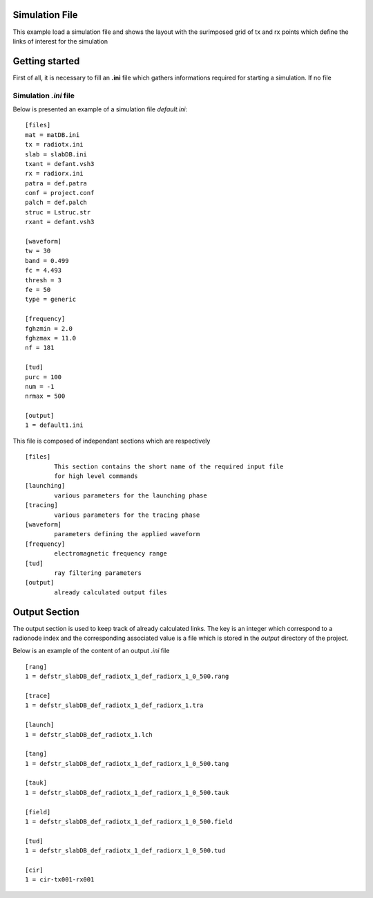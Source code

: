 Simulation File        
---------------

This example load a simulation file and shows the layout with the surimposed
grid of tx and rx points which define the links of interest for the simulation 

.. ipython::
    
    In [1]: from pylayers.simul.simulem import *
    In [1]: from pylayers.gis.layout import *
    In [1]: from numpy import *
    In [1]: import matplotlib.pylab as plt  

    In [1]: S = Simul('default.ini')

    @savefig DefaultLayout.png width=8in 
    In [1]: S.L.showGs()


Getting started 
---------------

First of all, it is necessary to fill an **.ini** file which gathers
informations required for starting a simulation. If no file 

Simulation `.ini`  file
~~~~~~~~~~~~~~~~~~~~~~~

Below is presented an example of a simulation file `default.ini`::


    [files]
    mat = matDB.ini
    tx = radiotx.ini
    slab = slabDB.ini
    txant = defant.vsh3
    rx = radiorx.ini
    patra = def.patra
    conf = project.conf
    palch = def.palch
    struc = Lstruc.str
    rxant = defant.vsh3

    [waveform]
    tw = 30
    band = 0.499
    fc = 4.493
    thresh = 3
    fe = 50
    type = generic

    [frequency]
    fghzmin = 2.0
    fghzmax = 11.0
    nf = 181

    [tud]
    purc = 100
    num = -1
    nrmax = 500

    [output]
    1 = default1.ini

    

This file is composed of independant sections which are respectively ::

        [files]
                This section contains the short name of the required input file 
                for high level commands 
        [launching]
                various parameters for the launching phase 
        [tracing]
                various parameters for the tracing phase 
        [waveform]
                parameters defining the applied waveform 
        [frequency]
                electromagnetic frequency range 
        [tud]
                ray filtering parameters
        [output]
                already calculated output files



Output Section 
--------------

The output section is used to keep track of already calculated links. The key 
is an integer which correspond to a radionode index and the corresponding
associated value is a file which is stored in the `output` directory of the
project. 

Below is an example of the content of an output `.ini` file ::


    [rang]
    1 = defstr_slabDB_def_radiotx_1_def_radiorx_1_0_500.rang

    [trace]
    1 = defstr_slabDB_def_radiotx_1_def_radiorx_1.tra

    [launch]
    1 = defstr_slabDB_def_radiotx_1.lch

    [tang]
    1 = defstr_slabDB_def_radiotx_1_def_radiorx_1_0_500.tang

    [tauk]
    1 = defstr_slabDB_def_radiotx_1_def_radiorx_1_0_500.tauk

    [field]
    1 = defstr_slabDB_def_radiotx_1_def_radiorx_1_0_500.field

    [tud]
    1 = defstr_slabDB_def_radiotx_1_def_radiorx_1_0_500.tud

    [cir]
    1 = cir-tx001-rx001


